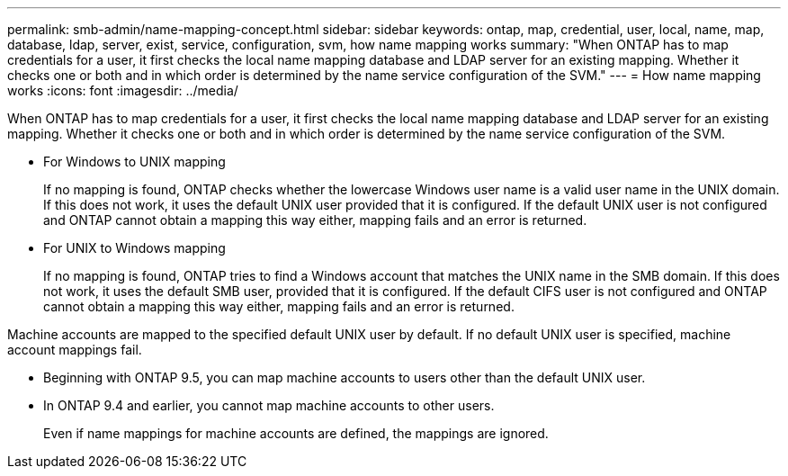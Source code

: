 ---
permalink: smb-admin/name-mapping-concept.html
sidebar: sidebar
keywords: ontap, map, credential, user, local, name, map, database, ldap, server, exist, service, configuration, svm, how name mapping works
summary: "When ONTAP has to map credentials for a user, it first checks the local name mapping database and LDAP server for an existing mapping. Whether it checks one or both and in which order is determined by the name service configuration of the SVM."
---
= How name mapping works
:icons: font
:imagesdir: ../media/

[.lead]
When ONTAP has to map credentials for a user, it first checks the local name mapping database and LDAP server for an existing mapping. Whether it checks one or both and in which order is determined by the name service configuration of the SVM.

* For Windows to UNIX mapping
+
If no mapping is found, ONTAP checks whether the lowercase Windows user name is a valid user name in the UNIX domain. If this does not work, it uses the default UNIX user provided that it is configured. If the default UNIX user is not configured and ONTAP cannot obtain a mapping this way either, mapping fails and an error is returned.

* For UNIX to Windows mapping
+
If no mapping is found, ONTAP tries to find a Windows account that matches the UNIX name in the SMB domain. If this does not work, it uses the default SMB user, provided that it is configured. If the default CIFS user is not configured and ONTAP cannot obtain a mapping this way either, mapping fails and an error is returned.

Machine accounts are mapped to the specified default UNIX user by default. If no default UNIX user is specified, machine account mappings fail.

* Beginning with ONTAP 9.5, you can map machine accounts to users other than the default UNIX user.
* In ONTAP 9.4 and earlier, you cannot map machine accounts to other users.
+
Even if name mappings for machine accounts are defined, the mappings are ignored.
